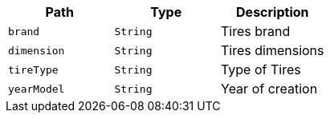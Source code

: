 |===
|Path|Type|Description

|`+brand+`
|`+String+`
|Tires brand

|`+dimension+`
|`+String+`
|Tires dimensions

|`+tireType+`
|`+String+`
|Type of Tires

|`+yearModel+`
|`+String+`
|Year of creation

|===